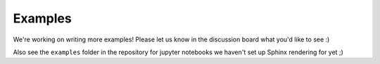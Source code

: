 Examples
=========

We're working on writing more examples! Please let us know in the discussion board what you'd like to see :)

Also see the ``examples`` folder in the repository for jupyter notebooks we haven't set up Sphinx rendering for yet ;)


